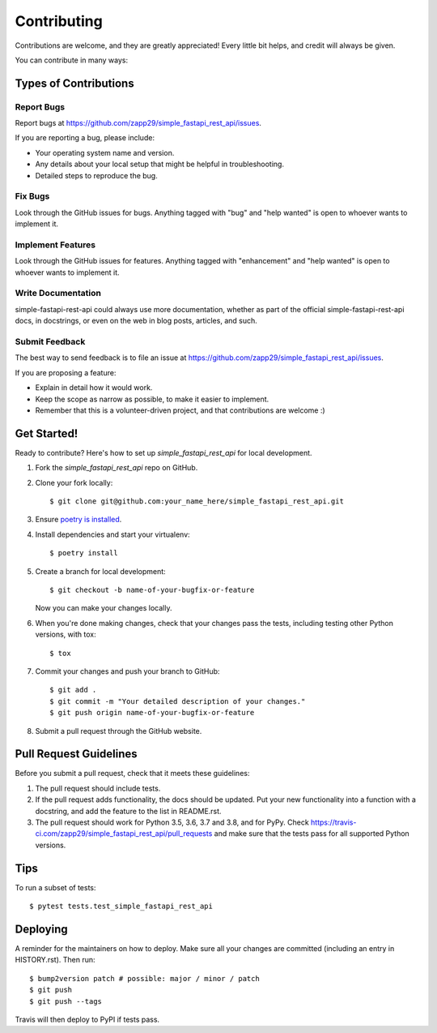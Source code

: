.. highlight:: shell

============
Contributing
============

Contributions are welcome, and they are greatly appreciated! Every little bit
helps, and credit will always be given.

You can contribute in many ways:

Types of Contributions
----------------------

Report Bugs
~~~~~~~~~~~

Report bugs at https://github.com/zapp29/simple_fastapi_rest_api/issues.

If you are reporting a bug, please include:

* Your operating system name and version.
* Any details about your local setup that might be helpful in troubleshooting.
* Detailed steps to reproduce the bug.

Fix Bugs
~~~~~~~~

Look through the GitHub issues for bugs. Anything tagged with "bug" and "help
wanted" is open to whoever wants to implement it.

Implement Features
~~~~~~~~~~~~~~~~~~

Look through the GitHub issues for features. Anything tagged with "enhancement"
and "help wanted" is open to whoever wants to implement it.

Write Documentation
~~~~~~~~~~~~~~~~~~~

simple-fastapi-rest-api could always use more documentation, whether as part of the
official simple-fastapi-rest-api docs, in docstrings, or even on the web in blog posts,
articles, and such.

Submit Feedback
~~~~~~~~~~~~~~~

The best way to send feedback is to file an issue at https://github.com/zapp29/simple_fastapi_rest_api/issues.

If you are proposing a feature:

* Explain in detail how it would work.
* Keep the scope as narrow as possible, to make it easier to implement.
* Remember that this is a volunteer-driven project, and that contributions
  are welcome :)

Get Started!
------------

Ready to contribute? Here's how to set up `simple_fastapi_rest_api` for local development.

#. Fork the `simple_fastapi_rest_api` repo on GitHub.
#. Clone your fork locally::

    $ git clone git@github.com:your_name_here/simple_fastapi_rest_api.git

#. Ensure `poetry is installed`_.
#. Install dependencies and start your virtualenv::

    $ poetry install

#. Create a branch for local development::

    $ git checkout -b name-of-your-bugfix-or-feature

   Now you can make your changes locally.

#. When you're done making changes, check that your changes pass the
   tests, including testing other Python versions, with tox::

    $ tox

#. Commit your changes and push your branch to GitHub::

    $ git add .
    $ git commit -m "Your detailed description of your changes."
    $ git push origin name-of-your-bugfix-or-feature

#. Submit a pull request through the GitHub website.

.. _poetry is installed: https://python-poetry.org/docs/

Pull Request Guidelines
-----------------------

Before you submit a pull request, check that it meets these guidelines:

1. The pull request should include tests.
2. If the pull request adds functionality, the docs should be updated. Put
   your new functionality into a function with a docstring, and add the
   feature to the list in README.rst.
3. The pull request should work for Python 3.5, 3.6, 3.7 and 3.8, and for PyPy. Check
   https://travis-ci.com/zapp29/simple_fastapi_rest_api/pull_requests
   and make sure that the tests pass for all supported Python versions.

Tips
----

To run a subset of tests::

    $ pytest tests.test_simple_fastapi_rest_api

Deploying
---------

A reminder for the maintainers on how to deploy.
Make sure all your changes are committed (including an entry in HISTORY.rst).
Then run::

$ bump2version patch # possible: major / minor / patch
$ git push
$ git push --tags

Travis will then deploy to PyPI if tests pass.
